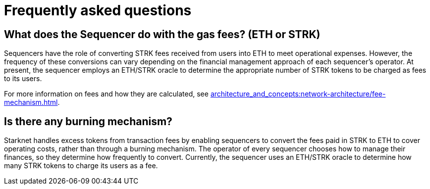 [id="FAQ"]
= Frequently asked questions

== What does the Sequencer do with the gas fees? (ETH or STRK)

Sequencers have the role of converting STRK fees received from users into ETH to meet operational expenses. However, the frequency of these conversions can vary depending on the financial management approach of each sequencer's operator.
At present, the sequencer employs an ETH/STRK oracle to determine the appropriate number of STRK tokens to be charged as fees to its users.

For more information on fees and how they are calculated, see xref:architecture_and_concepts:network-architecture/fee-mechanism.adoc[].

== Is there any burning mechanism?

Starknet handles excess tokens from transaction fees by enabling sequencers to convert the fees paid in STRK to ETH to cover operating costs, rather than through a burning mechanism. The operator of every sequencer chooses how to manage their finances, so they determine how frequently to convert. Currently, the sequencer uses an ETH/STRK oracle to determine how many STRK tokens to charge its users as a fee.
